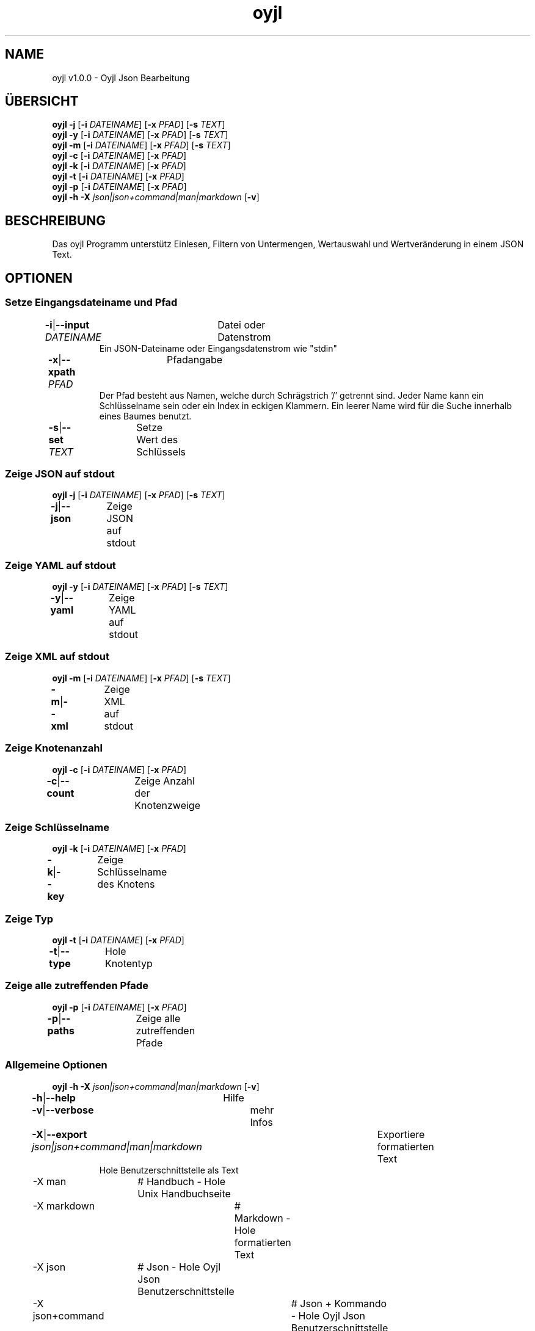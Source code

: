 .TH "oyjl" 1 "12. November 2017" "User Commands"
.SH NAME
oyjl v1.0.0 \- Oyjl Json Bearbeitung
.SH ÜBERSICHT
\fBoyjl\fR \fB\-j\fR [\fB\-i\fR \fIDATEINAME\fR] [\fB\-x\fR \fIPFAD\fR] [\fB\-s\fR \fITEXT\fR]
.br
\fBoyjl\fR \fB\-y\fR [\fB\-i\fR \fIDATEINAME\fR] [\fB\-x\fR \fIPFAD\fR] [\fB\-s\fR \fITEXT\fR]
.br
\fBoyjl\fR \fB\-m\fR [\fB\-i\fR \fIDATEINAME\fR] [\fB\-x\fR \fIPFAD\fR] [\fB\-s\fR \fITEXT\fR]
.br
\fBoyjl\fR \fB\-c\fR [\fB\-i\fR \fIDATEINAME\fR] [\fB\-x\fR \fIPFAD\fR]
.br
\fBoyjl\fR \fB\-k\fR [\fB\-i\fR \fIDATEINAME\fR] [\fB\-x\fR \fIPFAD\fR]
.br
\fBoyjl\fR \fB\-t\fR [\fB\-i\fR \fIDATEINAME\fR] [\fB\-x\fR \fIPFAD\fR]
.br
\fBoyjl\fR \fB\-p\fR [\fB\-i\fR \fIDATEINAME\fR] [\fB\-x\fR \fIPFAD\fR]
.br
\fBoyjl\fR \fB\-h\fR \fB\-X\fR \fIjson|json+command|man|markdown\fR [\fB\-v\fR]
.SH BESCHREIBUNG
Das oyjl Programm unterstütz Einlesen, Filtern von Untermengen, Wertauswahl und Wertveränderung in einem JSON Text.
.SH OPTIONEN
.SS
Setze Eingangsdateiname und Pfad
.br
\fB\-i\fR|\fB\-\-input\fR \fIDATEINAME\fR	Datei oder Datenstrom
.RS
Ein JSON-Dateiname oder Eingangsdatenstrom wie "stdin"
.RE
\fB\-x\fR|\fB\-\-xpath\fR \fIPFAD\fR	Pfadangabe
.RS
Der Pfad besteht aus Namen, welche durch Schrägstrich '/' getrennt sind. Jeder Name kann ein Schlüsselname sein oder ein Index in eckigen Klammern. Ein leerer Name wird für die Suche innerhalb eines Baumes benutzt.
.RE
\fB\-s\fR|\fB\-\-set\fR \fITEXT\fR	Setze Wert des Schlüssels
.br
.SS
Zeige JSON auf stdout
\fBoyjl\fR \fB\-j\fR [\fB\-i\fR \fIDATEINAME\fR] [\fB\-x\fR \fIPFAD\fR] [\fB\-s\fR \fITEXT\fR]
.br
\fB\-j\fR|\fB\-\-json\fR	Zeige JSON auf stdout
.br
.SS
Zeige YAML auf stdout
\fBoyjl\fR \fB\-y\fR [\fB\-i\fR \fIDATEINAME\fR] [\fB\-x\fR \fIPFAD\fR] [\fB\-s\fR \fITEXT\fR]
.br
\fB\-y\fR|\fB\-\-yaml\fR	Zeige YAML auf stdout
.br
.SS
Zeige XML auf stdout
\fBoyjl\fR \fB\-m\fR [\fB\-i\fR \fIDATEINAME\fR] [\fB\-x\fR \fIPFAD\fR] [\fB\-s\fR \fITEXT\fR]
.br
\fB\-m\fR|\fB\-\-xml\fR	Zeige XML auf stdout
.br
.SS
Zeige Knotenanzahl
\fBoyjl\fR \fB\-c\fR [\fB\-i\fR \fIDATEINAME\fR] [\fB\-x\fR \fIPFAD\fR]
.br
\fB\-c\fR|\fB\-\-count\fR	Zeige Anzahl der Knotenzweige
.br
.SS
Zeige Schlüsselname
\fBoyjl\fR \fB\-k\fR [\fB\-i\fR \fIDATEINAME\fR] [\fB\-x\fR \fIPFAD\fR]
.br
\fB\-k\fR|\fB\-\-key\fR	Zeige Schlüsselname des Knotens
.br
.SS
Zeige Typ
\fBoyjl\fR \fB\-t\fR [\fB\-i\fR \fIDATEINAME\fR] [\fB\-x\fR \fIPFAD\fR]
.br
\fB\-t\fR|\fB\-\-type\fR	Hole Knotentyp
.br
.SS
Zeige alle zutreffenden Pfade
\fBoyjl\fR \fB\-p\fR [\fB\-i\fR \fIDATEINAME\fR] [\fB\-x\fR \fIPFAD\fR]
.br
\fB\-p\fR|\fB\-\-paths\fR	Zeige alle zutreffenden Pfade
.br
.SS
Allgemeine Optionen
\fBoyjl\fR \fB\-h\fR \fB\-X\fR \fIjson|json+command|man|markdown\fR [\fB\-v\fR]
.br
\fB\-h\fR|\fB\-\-help\fR	Hilfe
.br
\fB\-v\fR|\fB\-\-verbose\fR	mehr Infos
.br
\fB\-X\fR|\fB\-\-export\fR \fIjson|json+command|man|markdown\fR	Exportiere formatierten Text
.RS
Hole Benutzerschnittstelle als Text
.RE
	\-X man		# Handbuch - Hole Unix Handbuchseite
.br
	\-X markdown		# Markdown - Hole formatierten Text
.br
	\-X json		# Json - Hole Oyjl Json Benutzerschnittstelle
.br
	\-X json+command		# Json + Kommando - Hole Oyjl Json Benutzerschnittstelle mit Kommando
.br
	\-X export		# Export - Erhalte Daten für Entwickler
.br
.SH BEISPIELE
.TP
Zeige JSON auf stdout
.br
oyjl -i text.json -x ///[0]
.TP
Zeige Anzahl der Knotenzweige
.br
oyjl -c -i text.json -x mein/Pfad/
.TP
Zeige Schlüsselname des Knotens
.br
oyjl -k -i text.json -x ///[0]
.TP
Zeige alle zutreffenden Pfade
.br
oyjl -p -i text.json -x //
.TP
Setze Wert des Schlüssels
.br
oyjl -i text.json -x mein/Pfad/zum/Schlüssel -s Wert
.SH SIEHE AUCH
.TP
oyjl-args(1) oyjl-translate(1) oyjl-args-qml(1)
.br
https://codedocs.xyz/oyranos-cms/oyranos/group__oyjl.html
.SH AUTOR
Kai-Uwe Behrmann http://www.oyranos.org
.SH KOPIERRECHT
Copyright © 2017-2020 Kai-Uwe Behrmann
.br
Lizenz: newBSD http://www.oyranos.org
.SH FEHLER
https://www.github.com/oyranos-cms/oyranos/issues 

